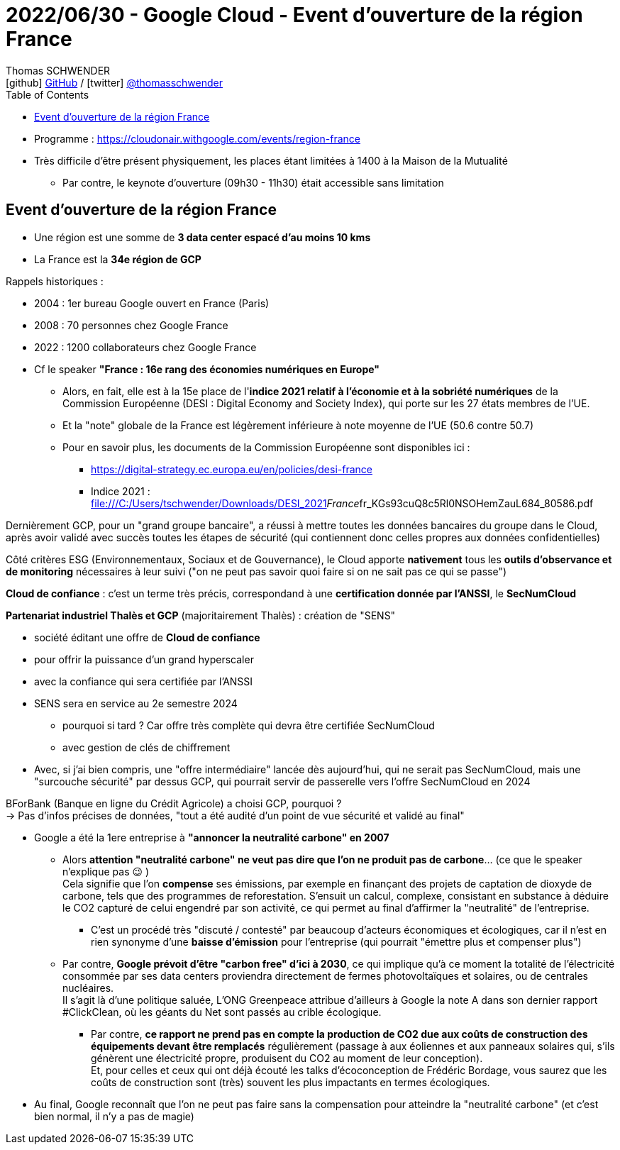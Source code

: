 = 2022/06/30 - Google Cloud - Event d'ouverture de la région France
Thomas SCHWENDER <icon:github[] https://github.com/Ardemius/[GitHub] / icon:twitter[role="aqua"] https://twitter.com/thomasschwender[@thomasschwender]>
// Handling GitHub admonition blocks icons
ifndef::env-github[:icons: font]
ifdef::env-github[]
:status:
:outfilesuffix: .adoc
:caution-caption: :fire:
:important-caption: :exclamation:
:note-caption: :paperclip:
:tip-caption: :bulb:
:warning-caption: :warning:
endif::[]
:imagesdir: ./images
:source-highlighter: highlightjs
:highlightjs-languages: asciidoc
// We must enable experimental attribute to display Keyboard, button, and menu macros
:experimental:
// Next 2 ones are to handle line breaks in some particular elements (list, footnotes, etc.)
:lb: pass:[<br> +]
:sb: pass:[<br>]
// check https://github.com/Ardemius/personal-wiki/wiki/AsciiDoctor-tips for tips on table of content in GitHub
:toc: macro
:toclevels: 4
// To number the sections of the table of contents
//:sectnums:
// Add an anchor with hyperlink before the section title
:sectanchors:
// To turn off figure caption labels and numbers
:figure-caption!:
// Same for examples
//:example-caption!:
// To turn off ALL captions
// :caption:

toc::[]

* Programme : https://cloudonair.withgoogle.com/events/region-france
* Très difficile d'être présent physiquement, les places étant limitées à 1400 à la Maison de la Mutualité
	** Par contre, le keynote d'ouverture (09h30 - 11h30) était accessible sans limitation

== Event d'ouverture de la région France

* Une région est une somme de *3 data center espacé d'au moins 10 kms*
* La France est la *34e région de GCP*

Rappels historiques : 

	* 2004 : 1er bureau Google ouvert en France (Paris)
	* 2008 : 70 personnes chez Google France
	* 2022 : 1200 collaborateurs chez Google France

//-

* Cf le speaker *"France : 16e rang des économies numériques en Europe"*
	** Alors, en fait, elle est à la 15e place de l'*indice 2021 relatif à l'économie et à la sobriété numériques* de la Commission Européenne (DESI : Digital Economy and Society Index), qui porte sur les 27 états membres de l'UE.
	** Et la "note" globale de la France est légèrement inférieure à note moyenne de l'UE (50.6 contre 50.7)
	** Pour en savoir plus, les documents de la Commission Européenne sont disponibles ici : 
		*** https://digital-strategy.ec.europa.eu/en/policies/desi-france
		*** Indice 2021 : file:///C:/Users/tschwender/Downloads/DESI_2021__France__fr_KGs93cuQ8c5Rl0NSOHemZauL684_80586.pdf

Dernièrement GCP, pour un "grand groupe bancaire", a réussi à mettre toutes les données bancaires du groupe dans le Cloud, après avoir validé avec succès toutes les étapes de sécurité (qui contiennent donc celles propres aux données confidentielles)

Côté critères ESG (Environnementaux, Sociaux et de Gouvernance), le Cloud apporte *nativement* tous les *outils d'observance et de monitoring* nécessaires à leur suivi ("on ne peut pas savoir quoi faire si on ne sait pas ce qui se passe")

*Cloud de confiance* : c'est un terme très précis, correspondand à une *certification donnée par l'ANSSI*, le *SecNumCloud*

*Partenariat industriel Thalès et GCP* (majoritairement Thalès) : création de "SENS"

	* société éditant une offre de *Cloud de confiance*
	* pour offrir la puissance d'un grand hyperscaler
	* avec la confiance qui sera certifiée par l'ANSSI
	* SENS sera en service au 2e semestre 2024
		** pourquoi si tard ? Car offre très complète qui devra être certifiée SecNumCloud
		** avec gestion de clés de chiffrement
	* Avec, si j'ai bien compris, une "offre intermédiaire" lancée dès aujourd'hui, qui ne serait pas SecNumCloud, mais une "surcouche sécurité" par dessus GCP, qui pourrait servir de passerelle vers l'offre SecNumCloud en 2024

BForBank (Banque en ligne du Crédit Agricole) a choisi GCP, pourquoi ? +
-> Pas d'infos précises de données, "tout a été audité d'un point de vue sécurité et validé au final"

* Google a été la 1ere entreprise à *"annoncer la neutralité carbone" en 2007*
	** Alors *attention "neutralité carbone" ne veut pas dire que l'on ne produit pas de carbone*... (ce que le speaker n'explique pas 😉 ) +
	Cela signifie que l'on *compense* ses émissions, par exemple en finançant des projets de captation de dioxyde de carbone, tels que des programmes de reforestation. S’ensuit un calcul, complexe, consistant en substance à déduire le CO2 capturé de celui engendré par son activité, ce qui permet au final d’affirmer la "neutralité" de l'entreprise.
		*** C'est un procédé très "discuté / contesté" par beaucoup d'acteurs économiques et écologiques, car il n'est en rien synonyme d'une *baisse d'émission* pour l'entreprise (qui pourrait "émettre plus et compenser plus")
	** Par contre, *Google prévoit d'être "carbon free" d'ici à 2030*, ce qui implique qu'à ce moment la totalité de l’électricité consommée par ses data centers proviendra directement de fermes photovoltaïques et solaires, ou de centrales nucléaires. +
	Il s'agit là d'une politique saluée, L’ONG Greenpeace attribue d’ailleurs à Google la note A dans son dernier rapport #ClickClean, où les géants du Net sont passés au crible écologique.
		*** Par contre, *ce rapport ne prend pas en compte la production de CO2 due aux coûts de construction des équipements devant être remplacés* régulièrement (passage à aux éoliennes et aux panneaux solaires qui, s’ils génèrent une électricité propre, produisent du CO2 au moment de leur conception). +
		Et, pour celles et ceux qui ont déjà écouté les talks d'écoconception de Frédéric Bordage, vous saurez que les coûts de construction sont (très) souvent les plus impactants en termes écologiques.

* Au final, Google reconnaît que l'on ne peut pas faire sans la compensation pour atteindre la "neutralité carbone" (et c'est bien normal, il n'y a pas de magie)



